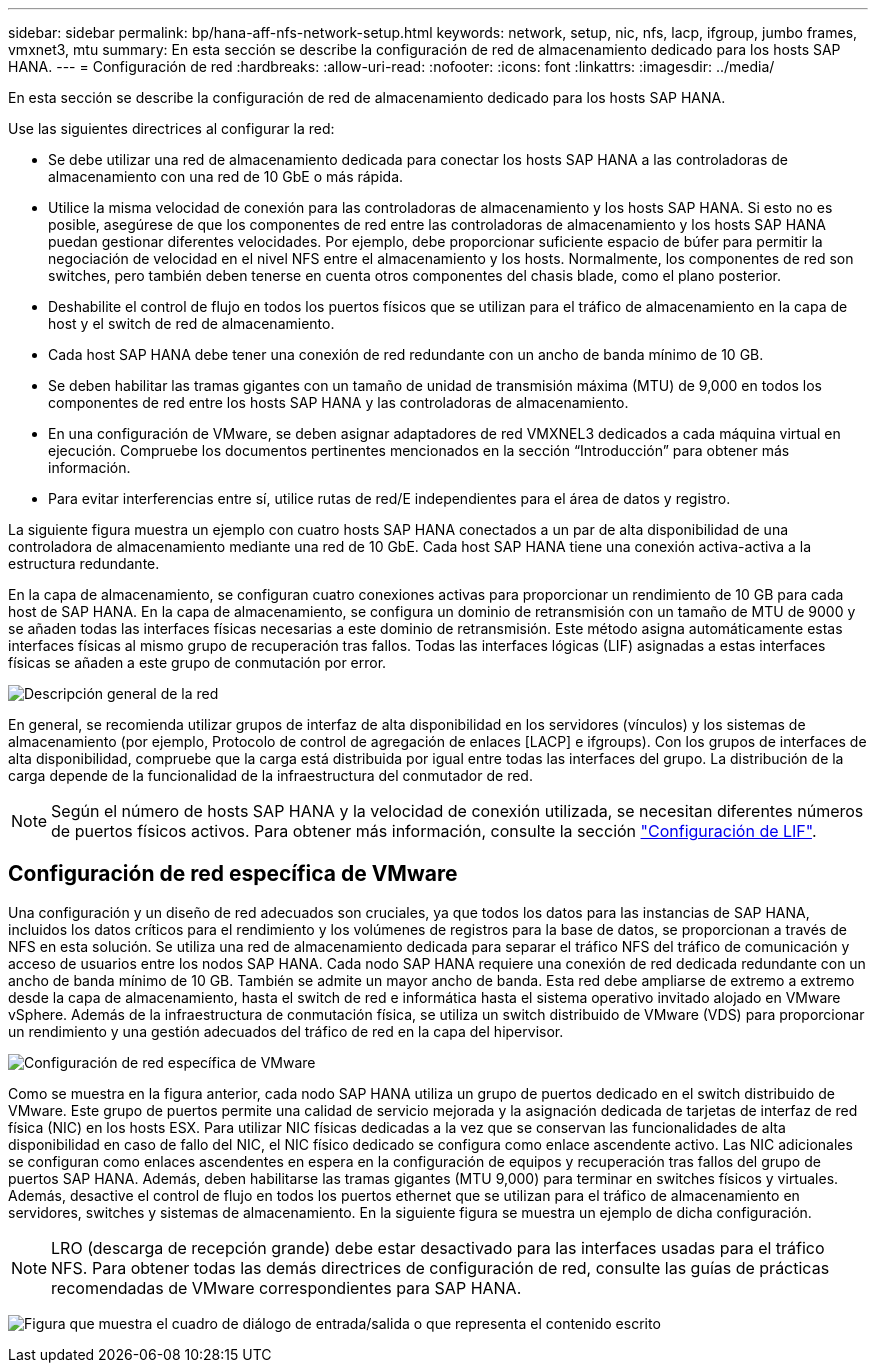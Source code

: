 ---
sidebar: sidebar 
permalink: bp/hana-aff-nfs-network-setup.html 
keywords: network, setup, nic, nfs, lacp, ifgroup, jumbo frames, vmxnet3, mtu 
summary: En esta sección se describe la configuración de red de almacenamiento dedicado para los hosts SAP HANA. 
---
= Configuración de red
:hardbreaks:
:allow-uri-read: 
:nofooter: 
:icons: font
:linkattrs: 
:imagesdir: ../media/


[role="lead"]
En esta sección se describe la configuración de red de almacenamiento dedicado para los hosts SAP HANA.

Use las siguientes directrices al configurar la red:

* Se debe utilizar una red de almacenamiento dedicada para conectar los hosts SAP HANA a las controladoras de almacenamiento con una red de 10 GbE o más rápida.
* Utilice la misma velocidad de conexión para las controladoras de almacenamiento y los hosts SAP HANA. Si esto no es posible, asegúrese de que los componentes de red entre las controladoras de almacenamiento y los hosts SAP HANA puedan gestionar diferentes velocidades. Por ejemplo, debe proporcionar suficiente espacio de búfer para permitir la negociación de velocidad en el nivel NFS entre el almacenamiento y los hosts. Normalmente, los componentes de red son switches, pero también deben tenerse en cuenta otros componentes del chasis blade, como el plano posterior.
* Deshabilite el control de flujo en todos los puertos físicos que se utilizan para el tráfico de almacenamiento en la capa de host y el switch de red de almacenamiento.
* Cada host SAP HANA debe tener una conexión de red redundante con un ancho de banda mínimo de 10 GB.
* Se deben habilitar las tramas gigantes con un tamaño de unidad de transmisión máxima (MTU) de 9,000 en todos los componentes de red entre los hosts SAP HANA y las controladoras de almacenamiento.
* En una configuración de VMware, se deben asignar adaptadores de red VMXNEL3 dedicados a cada máquina virtual en ejecución. Compruebe los documentos pertinentes mencionados en la sección “Introducción” para obtener más información.
* Para evitar interferencias entre sí, utilice rutas de red/E independientes para el área de datos y registro.


La siguiente figura muestra un ejemplo con cuatro hosts SAP HANA conectados a un par de alta disponibilidad de una controladora de almacenamiento mediante una red de 10 GbE. Cada host SAP HANA tiene una conexión activa-activa a la estructura redundante.

En la capa de almacenamiento, se configuran cuatro conexiones activas para proporcionar un rendimiento de 10 GB para cada host de SAP HANA. En la capa de almacenamiento, se configura un dominio de retransmisión con un tamaño de MTU de 9000 y se añaden todas las interfaces físicas necesarias a este dominio de retransmisión. Este método asigna automáticamente estas interfaces físicas al mismo grupo de recuperación tras fallos. Todas las interfaces lógicas (LIF) asignadas a estas interfaces físicas se añaden a este grupo de conmutación por error.

image:saphana_aff_nfs_image10a.png["Descripción general de la red"]

En general, se recomienda utilizar grupos de interfaz de alta disponibilidad en los servidores (vínculos) y los sistemas de almacenamiento (por ejemplo, Protocolo de control de agregación de enlaces [LACP] e ifgroups). Con los grupos de interfaces de alta disponibilidad, compruebe que la carga está distribuida por igual entre todas las interfaces del grupo. La distribución de la carga depende de la funcionalidad de la infraestructura del conmutador de red.


NOTE: Según el número de hosts SAP HANA y la velocidad de conexión utilizada, se necesitan diferentes números de puertos físicos activos. Para obtener más información, consulte la sección link:hana-aff-nfs-storage-controller-setup.html#lif-configuration["Configuración de LIF"].



== Configuración de red específica de VMware

Una configuración y un diseño de red adecuados son cruciales, ya que todos los datos para las instancias de SAP HANA, incluidos los datos críticos para el rendimiento y los volúmenes de registros para la base de datos, se proporcionan a través de NFS en esta solución. Se utiliza una red de almacenamiento dedicada para separar el tráfico NFS del tráfico de comunicación y acceso de usuarios entre los nodos SAP HANA. Cada nodo SAP HANA requiere una conexión de red dedicada redundante con un ancho de banda mínimo de 10 GB. También se admite un mayor ancho de banda. Esta red debe ampliarse de extremo a extremo desde la capa de almacenamiento, hasta el switch de red e informática hasta el sistema operativo invitado alojado en VMware vSphere. Además de la infraestructura de conmutación física, se utiliza un switch distribuido de VMware (VDS) para proporcionar un rendimiento y una gestión adecuados del tráfico de red en la capa del hipervisor.

image:saphana_aff_nfs_image11a.png["Configuración de red específica de VMware"]

Como se muestra en la figura anterior, cada nodo SAP HANA utiliza un grupo de puertos dedicado en el switch distribuido de VMware. Este grupo de puertos permite una calidad de servicio mejorada y la asignación dedicada de tarjetas de interfaz de red física (NIC) en los hosts ESX. Para utilizar NIC físicas dedicadas a la vez que se conservan las funcionalidades de alta disponibilidad en caso de fallo del NIC, el NIC físico dedicado se configura como enlace ascendente activo. Las NIC adicionales se configuran como enlaces ascendentes en espera en la configuración de equipos y recuperación tras fallos del grupo de puertos SAP HANA. Además, deben habilitarse las tramas gigantes (MTU 9,000) para terminar en switches físicos y virtuales. Además, desactive el control de flujo en todos los puertos ethernet que se utilizan para el tráfico de almacenamiento en servidores, switches y sistemas de almacenamiento. En la siguiente figura se muestra un ejemplo de dicha configuración.


NOTE: LRO (descarga de recepción grande) debe estar desactivado para las interfaces usadas para el tráfico NFS. Para obtener todas las demás directrices de configuración de red, consulte las guías de prácticas recomendadas de VMware correspondientes para SAP HANA.

image:saphana_aff_nfs_image12.png["Figura que muestra el cuadro de diálogo de entrada/salida o que representa el contenido escrito"]

